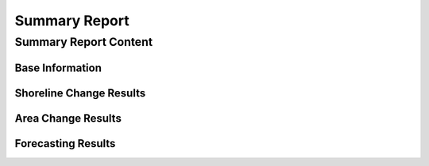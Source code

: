 **************
Summary Report
**************

Summary Report Content
----------------------

Base Information
.................

Shoreline Change Results
........................

Area Change Results
....................

Forecasting Results
...................
